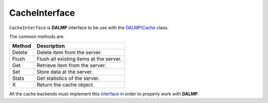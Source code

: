 CacheInterface
==============

``CacheInterface`` is **DALMP** interface to be use with the `DALMP\\Cache </en/latest/cache.html>`_ class.


The common methods are:

====== ========================================================================
Method Description
====== ========================================================================
Delete Delete item from the server.
Flush  Flush all existing items at the server.
Get    Retrieve item from the server.
Set    Store data at the server.
Stats  Get statistics of the server.
X      Return the cache object.
====== ========================================================================


All the cache backends must implement this `interface <https://github.com/nbari/DALMP/blob/master/src/DALMP/Cache/CacheInterface.php>`_ in order to properly work with **DALMP**.

.. seealso::

   `PHP Object Interfaces <http://www.php.net/manual/en/language.oop5.interfaces.php>`_.
